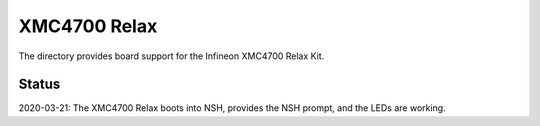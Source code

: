 ==============
 XMC4700 Relax
==============

The directory provides board support for the Infineon XMC4700 Relax Kit.

Status
======

2020-03-21:   The XMC4700 Relax boots into NSH, provides the NSH prompt, and the LEDs are working.

